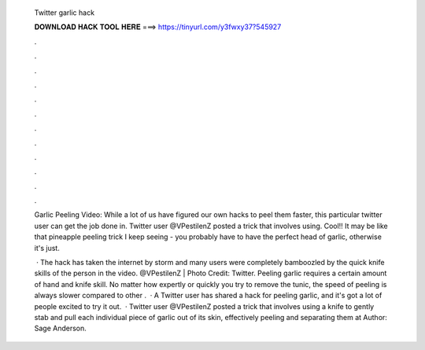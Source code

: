   Twitter garlic hack
  
  
  
  𝐃𝐎𝐖𝐍𝐋𝐎𝐀𝐃 𝐇𝐀𝐂𝐊 𝐓𝐎𝐎𝐋 𝐇𝐄𝐑𝐄 ===> https://tinyurl.com/y3fwxy37?545927
  
  
  
  .
  
  
  
  .
  
  
  
  .
  
  
  
  .
  
  
  
  .
  
  
  
  .
  
  
  
  .
  
  
  
  .
  
  
  
  .
  
  
  
  .
  
  
  
  .
  
  
  
  .
  
  Garlic Peeling Video: While a lot of us have figured our own hacks to peel them faster, this particular twitter user can get the job done in. Twitter user @VPestilenZ posted a trick that involves using. Cool!! It may be like that pineapple peeling trick I keep seeing - you probably have to have the perfect head of garlic, otherwise it's just.
  
   · The hack has taken the internet by storm and many users were completely bamboozled by the quick knife skills of the person in the video. @VPestilenZ | Photo Credit: Twitter. Peeling garlic requires a certain amount of hand and knife skill. No matter how expertly or quickly you try to remove the tunic, the speed of peeling is always slower compared to other .  · A Twitter user has shared a hack for peeling garlic, and it's got a lot of people excited to try it out.  · Twitter user @VPestilenZ posted a trick that involves using a knife to gently stab and pull each individual piece of garlic out of its skin, effectively peeling and separating them at Author: Sage Anderson.
